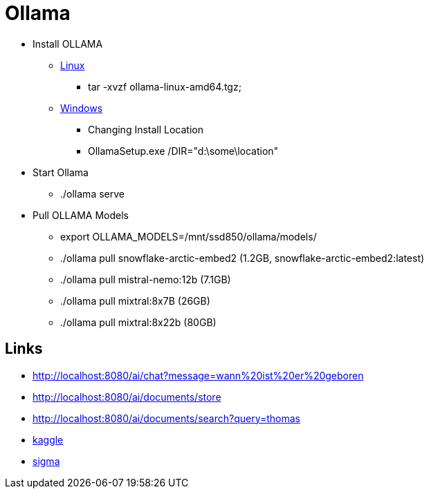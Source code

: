 = Ollama

* Install OLLAMA

** https://github.com/ollama/ollama/blob/main/docs/linux.md[Linux,window="_blank"]
*** tar -xvzf ollama-linux-amd64.tgz;

** https://github.com/ollama/ollama/blob/main/docs/windows.md[Windows,window="_blank"]
*** Changing Install Location
*** OllamaSetup.exe /DIR="d:\some\location"

* Start Ollama
- ./ollama serve

* Pull OLLAMA Models
- export OLLAMA_MODELS=/mnt/ssd850/ollama/models/
- ./ollama pull snowflake-arctic-embed2 (1.2GB, snowflake-arctic-embed2:latest)
- ./ollama pull mistral-nemo:12b (7.1GB)
- ./ollama pull mixtral:8x7B (26GB)
- ./ollama pull mixtral:8x22b (80GB)


== Links

* http://localhost:8080/ai/chat?message=wann%20ist%20er%20geboren[,window="_blank"]
* http://localhost:8080/ai/documents/store[,window="_blank"]
* http://localhost:8080/ai/documents/search?query=thomas[,window="_blank"]
* https://www.kaggle.com/datasets/akashbommidi/exoplanets-dataset[kaggle,window="_blank"]
* https://sigma.ai/open-datasets/[sigma,window="_blank"]
